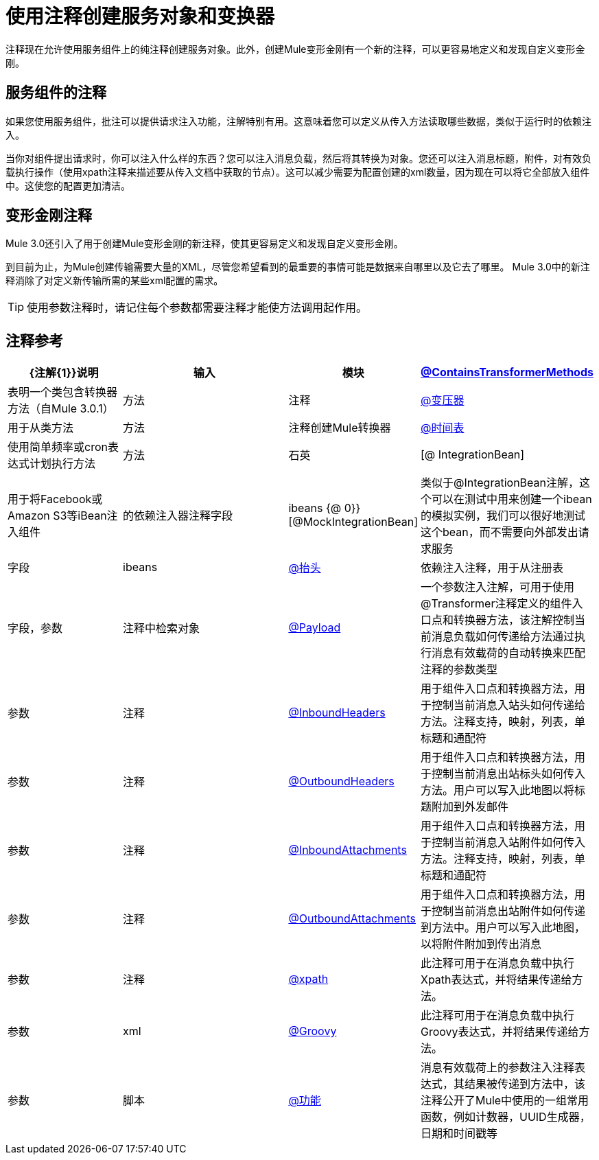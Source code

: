 = 使用注释创建服务对象和变换器

注释现在允许使用服务组件上的纯注释创建服务对象。此外，创建Mule变形金刚有一个新的注释，可以更容易地定义和发现自定义变形金刚。

== 服务组件的注释

如果您使用服务组件，批注可以提供请求注入功能，注解特别有用。这意味着您可以定义从传入方法读取哪些数据，类似于运行时的依赖注入。

当你对组件提出请求时，你可以注入什么样的东西？您可以注入消息负载，然后将其转换为对象。您还可以注入消息标题，附件，对有效负载执行操作（使用xpath注释来描述要从传入文档中获取的节点）。这可以减少需要为配置创建的xml数量，因为现在可以将它全部放入组件中。这使您的配置更加清洁。

== 变形金刚注释

Mule 3.0还引入了用于创建Mule变形金刚的新注释，使其更容易定义和发现自定义变形金刚。

到目前为止，为Mule创建传输需要大量的XML，尽管您希望看到的最重要的事情可能是数据来自哪里以及它去了哪里。 Mule 3.0中的新注释消除了对定义新传输所需的某些xml配置的需求。

[TIP]
使用参数注释时，请记住每个参数都需要注释才能使方法调用起作用。

== 注释参考

[%header,cols="30,50,10,10"]
|===
| {注解{1}}说明 |输入 |模块
| link:/mule-user-guide/v/3.2/transformer-annotation[@ContainsTransformerMethods]  |表明一个类包含转换器方法（自Mule 3.0.1） |方法 |注释
| link:/mule-user-guide/v/3.2/transformer-annotation[@变压器]  |用于从类方法 |方法 |注释创建Mule转换器
| link:/mule-user-guide/v/3.2/schedule-annotation[@时间表]  |使用简单频率或cron表达式计划执行方法 |方法 |石英
| [@ IntegrationBean]  |用于将Facebook或Amazon S3等iBean注入组件 |的依赖注入器注释字段 | ibeans
{@ 0}} [@MockIntegrationBean]  |类似于@IntegrationBean注解，这个可以在测试中用来创建一个ibean的模拟实例，我们可以很好地测试这个bean，而不需要向外部发出请求服务 |字段 | ibeans
| link:/mule-user-guide/v/3.2/lookup-annotation[@抬头]  |依赖注入注释，用于从注册表 |字段，参数 |注释中检索对象
| link:/mule-user-guide/v/3.2/payload-annotation[@Payload]  |一个参数注入注解，可用于使用@Transformer注释定义的组件入口点和转换器方法，该注解控制当前消息负载如何传递给方法通过执行消息有效载荷的自动转换来匹配注释的参数类型 |参数 |注释
| link:/mule-user-guide/v/3.2/inboundheaders-annotation[@InboundHeaders]  |用于组件入口点和转换器方法，用于控制当前消息入站头如何传递给方法。注释支持，映射，列表，单标题和通配符 |参数 |注释
| link:/mule-user-guide/v/3.2/outboundheaders-annotation[@OutboundHeaders]  |用于组件入口点和转换器方法，用于控制当前消息出站标头如何传入方法。用户可以写入此地图以将标题附加到外发邮件 |参数 |注释
| link:/mule-user-guide/v/3.2/inboundattachments-annotation[@InboundAttachments]  |用于组件入口点和转换器方法，用于控制当前消息入站附件如何传入方法。注释支持，映射，列表，单标题和通配符 |参数 |注释
| link:/mule-user-guide/v/3.2/outboundattachments-annotation[@OutboundAttachments]  |用于组件入口点和转换器方法，用于控制当前消息出站附件如何传递到方法中。用户可以写入此地图，以将附件附加到传出消息 |参数 |注释
| link:/mule-user-guide/v/3.2/xpath-annotation[@xpath]  |此注释可用于在消息负载中执行Xpath表达式，并将结果传递给方法。 |参数 | xml
| link:/mule-user-guide/v/3.2/groovy-annotation[@Groovy]  |此注释可用于在消息负载中执行Groovy表达式，并将结果传递给方法。 |参数 |脚本
| link:/mule-user-guide/v/3.2/function-annotation[@功能]  |消息有效载荷上的参数注入注释表达式，其结果被传递到方法中，该注释公开了Mule中使用的一组常用函数，例如计数器，UUID生成器，日期和时间戳等 |参数 |注释
|===
